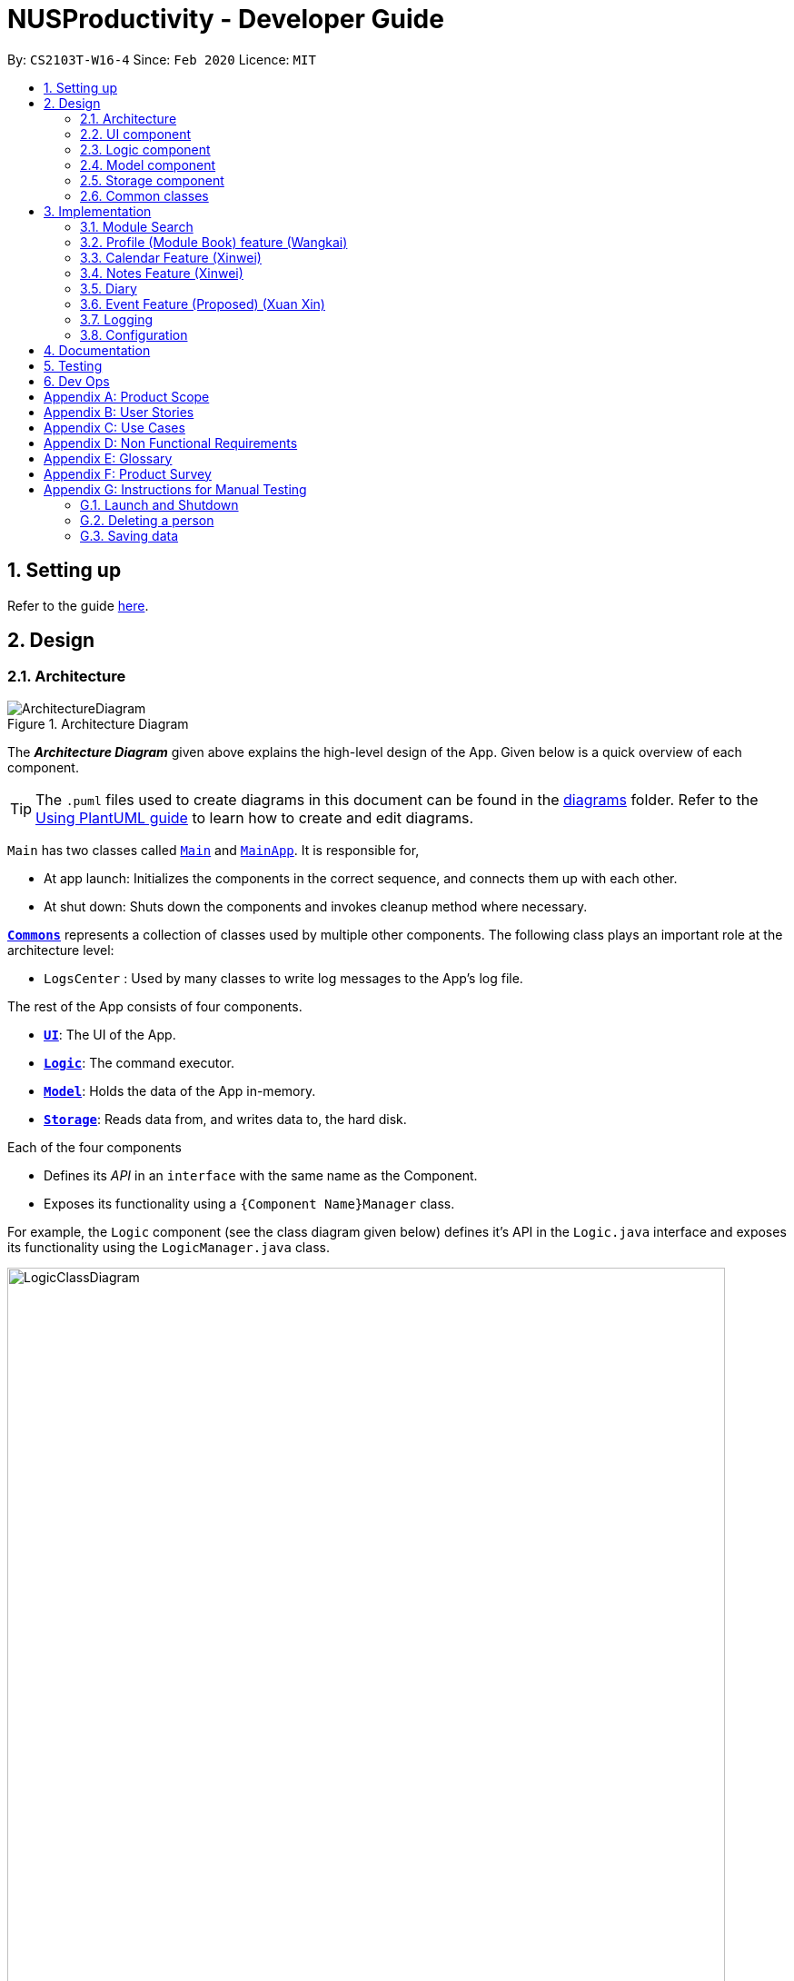 = NUSProductivity - Developer Guide
:site-section: DeveloperGuide
:toc:
:toc-title:
:toc-placement: preamble
:sectnums:
:imagesDir: images
:stylesDir: stylesheets
:xrefstyle: full
ifdef::env-github[]
:tip-caption: :bulb:
:note-caption: :information_source:
:warning-caption: :warning:
endif::[]
:repoURL: https://github.com/AY1920S2-CS2103T-W16-4/main

By: `CS2103T-W16-4`      Since: `Feb 2020`      Licence: `MIT`

== Setting up

Refer to the guide <<SettingUp#, here>>.

== Design

[[Design-Architecture]]
=== Architecture

.Architecture Diagram
image::ArchitectureDiagram.png[]

The *_Architecture Diagram_* given above explains the high-level design of the App. Given below is a quick overview of each component.

[TIP]
The `.puml` files used to create diagrams in this document can be found in the link:{repoURL}/docs/diagrams/[diagrams] folder.
Refer to the <<UsingPlantUml#, Using PlantUML guide>> to learn how to create and edit diagrams.

`Main` has two classes called link:{repoURL}/src/main/java/seedu/address/Main.java[`Main`] and link:{repoURL}/src/main/java/seedu/address/MainApp.java[`MainApp`]. It is responsible for,

* At app launch: Initializes the components in the correct sequence, and connects them up with each other.
* At shut down: Shuts down the components and invokes cleanup method where necessary.

<<Design-Commons,*`Commons`*>> represents a collection of classes used by multiple other components.
The following class plays an important role at the architecture level:

* `LogsCenter` : Used by many classes to write log messages to the App's log file.

The rest of the App consists of four components.

* <<Design-Ui,*`UI`*>>: The UI of the App.
* <<Design-Logic,*`Logic`*>>: The command executor.
* <<Design-Model,*`Model`*>>: Holds the data of the App in-memory.
* <<Design-Storage,*`Storage`*>>: Reads data from, and writes data to, the hard disk.

Each of the four components

* Defines its _API_ in an `interface` with the same name as the Component.
* Exposes its functionality using a `{Component Name}Manager` class.

For example, the `Logic` component (see the class diagram given below) defines it's API in the `Logic.java` interface and exposes its functionality using the `LogicManager.java` class.

.Class Diagram of the Logic Component
image::LogicClassDiagram.png[width="790"]

[discrete]
==== How the architecture components interact with each other

The _Sequence Diagram_ below shows how the components interact with each other for the scenario where the user issues the command `moduleAdd m/CS2103T`.

// tag::UIDiagram[]
.Component interactions for `moduleAdd m/CS2103T` command
image::ArchitectureSequenceDiagram.png[width="790"]

The sections below give more details of each component.

[[Design-Ui]]
=== UI component


.Structure of the UI Component
image::UiClassDiagram.png[width="790"]
// end::UIDiagram[]


*API* : link:{repoURL}/src/main/java/seedu/address/ui/Ui.java[`Ui.java`]

The UI consists of a `MainWindow` that is made up of parts e.g.`CommandBox`, `ResultDisplay`, `CalendarListPanel`, `StatusBarFooter` etc. All these, including the `MainWindow`, inherit from the abstract `UiPart` class.

The `UI` component uses JavaFx UI framework. The layout of these UI parts are defined in matching `.fxml` files that are in the `src/main/resources/view` folder. For example, the layout of the link:{repoURL}/src/main/java/seedu/address/ui/MainWindow.java[`MainWindow`] is specified in link:{repoURL}/src/main/resources/view/MainWindow.fxml[`MainWindow.fxml`]

The `UI` component,

* Executes user commands using the `Logic` component.
* Listens for changes to `Model` data so that the UI can be updated with the modified data.

[[Design-Logic]]
=== Logic component

[[fig-LogicClassDiagram]]
.Structure of the Logic Component
image::LogicClassDiagram.png[width="790"]

*API* :
link:{repoURL}/src/main/java/seedu/address/logic/Logic.java[`Logic.java`]

.  `Logic` uses the `AddressBookParser` class to parse the user command.
.  This results in a `Command` object which is executed by the `LogicManager`.
.  The command execution can affect the `Model` (e.g. adding a person).
.  The result of the command execution is encapsulated as a `CommandResult` object which is passed back to the `Ui`.
.  In addition, the `CommandResult` object can also instruct the `Ui` to perform certain actions, such as displaying help to the user.

Given below is the Sequence Diagram for interactions within the `Logic` component for the `execute("delete 1")` API call.

.Interactions Inside the Logic Component for the `delete 1` Command
image::DeleteSequenceDiagram.png[width="790"]

NOTE: The lifeline for `DeleteCommandParser` should end at the destroy marker (X) but due to a limitation of PlantUML, the lifeline reaches the end of diagram.

[[Design-Model]]
=== Model component

.Part of the Model Component
image::ModelClassDiagram.png[width="790"]

*API* : link:{repoURL}/src/main/java/seedu/address/model/Model.java[`Model.java`]

The `Model`,

* stores a `UserPref` object that represents the user's preferences.
* stores the Address Book data.
* exposes an unmodifiable `ObservableList<Person>` that can be 'observed' e.g. the UI can be bound to this list so that the UI automatically updates when the data in the list change.
* does not depend on any of the other three components.

[NOTE]
As a more OOP model, we can store a `Tag` list in `Address Book`, which `Person` can reference. This would allow `Address Book` to only require one `Tag` object per unique `Tag`, instead of each `Person` needing their own `Tag` object. An example of how such a model may look like is given below. +
 +
image:BetterModelClassDiagram.png[]

[[Design-Storage]]
=== Storage component

.Structure of the Storage Component
image::StorageClassDiagram.png[width="790"]

*API* : link:{repoURL}/src/main/java/seedu/address/storage/Storage.java[`Storage.java`]

The `Storage` component,

* can save `UserPref` objects in json format and read it back.
* can save the Address Book data in json format and read it back.

[[Design-Commons]]
=== Common classes

Classes used by multiple components are in the `seedu.addressbook.commons` package.

== Implementation

This section describes some noteworthy details on how certain features are implemented.

=== Module Search

image::SearchCommandUMLDiagram.png[width="790"]

*API* :
link:{repoURL}/src/main/java/seedu/address/searcher/Search.java[`Search.java`]

Module Search function returns `module` object that contains useful information for each module for the rest of the application to use.
The function first checks if the information is available in local cache, and if it isnt, pulls it from NUSmods API.
The JSON object pulled from the web is then parsed into a `module` object.
This implementation means that a local cache of the added modules will be available even if the user is offline.


// tag::ModuleBook[]
=== Profile (Module Book) feature (Wangkai)

This profile feature allows users to manage the modules they have taken before or is taking now in NUS.
In details, users are able to store their module taken into the program with the grades for each module stated if applicable and
can also store tasks which are related to each module.

==== Implementation
- This feature is implemented using a panel on the main screen of profile tab with a list of modules that is updated with every command that
may affect module list (such as add, delete or grade).

- The module book (profile) currently supports following features.

. Adds in or deletes modules and display the list of modules in profile tab.
. Updates user's grades for each module and get CAP calculated immediately.
. Manage the tasks related to each module (module tasks) through CLI.
. Any modification to module tasks will be updated in the Calendar tab and also show messages on the result display panel.

.Class diagram of structure and relations of NusModule, ModuleBook and relevant classes.
image::NusModuleClassDiagram.png[width="790"]

- As shown in the class diagram above, modules are created by a class called `NusModule`. Every instance of `NusModule` contains a `ModuleCode` object, a
`Grade` object (optional) and a list of `ModuleTask` objects.

- `Grade` and `Priority` are enumerations. `Grade` contains all possible grades student can get in NUS. Every `ModuleTask` instance has a `Priority` attribute which indicates how important it is.

[NOTE]
The module book only accept modules that are provided in NUS and will check the module code the user want to add is valid or not by using the search feature mentioned above.

- All possible actions mentioned above such as creating modules, deleting modules and adding tasks to modules are implemented through
the `ModuleBook` class by calling corresponding methods of it such as `addModule`, `getModule`.

- The program will automatically save any modification to module book after each command is executed by calling the `saveModuleBook` method
in `Storage`.

- For example, modules are created with `moduleAdd` command, followed by the module code and grade. (if applicable) +
Our program will check if the module code is valid by using the search feature above and whether the module has already been added in our module book.
And then call method `addModule` in `ModuleBook` to create the module as required. Finally, it will automatically save the module added just now.

- The _Sequence Diagram_ below shows how the components interact with each other for the scenario where the user want to add a module in our program.

.Sequence diagram when moduleAdd command is executed
image::ModuleAddSequenceDiagram.png[width="950"]

.Relation between ModuleBook and Task
image::PartOfModelClassDiagramForProfile.png[width="400"]

- The program will synchronize the modification to module tasks in `ModuleBook` with that shown in Calendar tab through `ModelManager` as shown above.
i.e. Any modification in module tasks will be updated in `Task` which is the main class Calendar feature depends on. (see more details in Calendar feature)

==== Example Use Scenario

Given below are example usages scenario and how the Module Book feature behaves at each step.

[TIP]
User can manage their tasks in different ways.

*Example 1*: +

. The user execute `listModuleTasks` command.
. The program check whether the module code provided has been recorded or not.
. Display the list of tasks.

Below is an activity diagram describing the events that will happen:

.Activity diagram for list module tasks command
image::ListModuleTasksActivityDiagram.png[width="790"]

*Example 2*: +

. The user execute `done` command.
. The program check whether the input is valid or not.
. The task specified will be deleted accordingly.
. Synchronize between module book and calendar.

Below is an activity diagram describing the events that will happen:

.Activity diagram for done command
image::DoneCommandActivityDiagram.png[width="850"]

==== Design Considerations

*Aspect 1*: How the user add in a module into module book for future management ?

- *Current solution*: Only need to provide the module code to add module and it will fetch the information about the module using Module Search feature automatically.
* *Pros*: Users don't need to provide any other information (such as modular credit of the module) for other functionality such as calculating the CAP.
* *Pros*: The module information will be cached locally after you add the module once and this can used for future development.
* *Cons*: Need Internet connection when you add in certain module for the first time.
* *Cons*: Highly depends on the Module Search feature.

- *Alternative Solution*: Let the user enter all information required for each module when they add it in. (such as modular credit)
* *Pros*: More flexible, not depends on other features.
* *Cons*: Very tedious for users to add in lots of modules.
* *Cons*: Need to ask user to provide new information when more new functionality is added in the future.

*Reason for chosen implementation*: +
The current implementation is much more user friendly and have more potential for future development. The implement can become
very ideal if the Module Search feature works properly.

*Aspect 2*: How the user manage their tasks for each module?

- *Current solution*: For each module added, it contains a list of `ModuleTask`. Also update the calendar when add task in.
* *Pros*: Users can either view their tasks for each module separately or view all the tasks shown in Calendar tab.
* *Pros*: More nice-looking that the user can view all the deadlines on calendar.
* *Cons*: Prone to bugs during the synchronization of module book and calendar.

- *Alternative solution*: Only store the list of `ModuleTask` in module book and do not update in Calendar tab.
* *Pros*: Easier to implement and can avoid some synchronization bugs.
* *Cons*: Users can not gain a view of the whole pictures with all tasks shown on calendar.

*Reason for chosen implementation*: +
The current implementation updates the module tasks added in onto the calender and provides the users different ways
to manage their tasks. (as a whole or separately for each module)
// end::ModuleBook[]

// tag::Xinwei[]
=== Calendar Feature (Xinwei)
NUSProductivity consist of a calendar feature that provides an overarching view of all tasks, allowing user to view their uncompleted tasks and whether there is a task present on the date itself.

The calendar feature allows users to add either a `deadline` or a `Module Task` to the calendar, which inherits from a super class `Task`


==== Implementation


The implementation of the main Calender tab is facilitated a `SplitPane` in the MainWindow class consisting of 2 main classes, `CalenderListPanel` and `CalenderPanel`

The `CalenderListPanel` on the right contains a list of `Task` added to the calendar will the `CalenderPanel` shows the actual calender view for the current month.

The diagram below describes the class structure of the calendar class structure.

.Calender UI Class Diagram
image::CalenderUIClassDiagram.png[]

Upon initialisation of CalenderPanel, the CalenderPanel would call its 2 methods of `setMonth()` and `setDate()` to create `CalenderDate` instances starting from the first day of the current month.

Then, upon initialisation of CalenderListPanel, it will create instances of `CalenderDeadline` by getting the `ObservableList<Task>` from `getDeadlineTaskList`.

This will call upon the inner class in `CalenderListPanel`, `DeadlineListViewCell updateItem` method which allows the program to check whether there is any deadline due on any on the date in `calenderDatesArrayList`.

If a `deadline` or a `Module Task` is found, `setPriorityColour()` and `setStatusColour()` will be invoked to update the Calendar display to change the colour of the dots based on the priority levels mentioned in the User Guide.

Every time a `Task` is modified, the `DeadlineListViewCell updateItem` method will be invoked to update any changes to the display.

==== Implementation logic

* Implementation: both deadline and module Task are inherits from the super class Task. A task is created when the `moduleTask` or `deadlineAdd` command is invoked.

* The _Sequence Diagram_ below shows how the components interact with each other for the scenario where the user wants to add a task to the program.

.Add task sequence diagram
image::AddTaskSequenceDiagram.png[]

The `addDeadlineTask` method will modify the `ObservableList<Task>` supplied to the `CalenderListPanel`, invoking the `updateItem` method, causing a change in the user display.

All other calendar functions works similarly to `addDeadlineTask` as shown in the Activity diagram below.

.Calendar Activity Diagram
image::CalendarActivityDiagram.png[]

==== Design Considerations:

Aspect 1: Method of displaying the dot indicator

* *Current solution*: Currently, the dot is being shown by getting the `static HashMap` from `Task` as this `HashMap` stores a key-pair value of date - Tasks.
* By making changes to the `deadlineTaskList`, we also edited the `HashMap`. This allows everytime a `updateItem` method call to check whether a task is present, and if so the priority of the task.

* *Alternative 1*: Store all tasks of the current date in `CalendarDate`.
** Pros: Allows for tasks to be accessed locally and not through a static variable from the main class `Task`.
** Cons: Implementation may be more complex as more parameters have to be passed to `CalenderDate` and also ensuring that the list of task passed in `CalendarDate` is up to date.


**Reason for chosen implementation:**
The current solution is easier to implement as everything is done in the relevant functions such as `deadlineAdd` or `taskDelete`. The only thing that the program needs to check is whether a date in the `HashMap` contains a task and if so, the priority of the task. With the alternative implementation, we will need to pass in a `List` for each of the 31 dates which may be very troublesome to keep track of especially when we are editing the main task list. This ease of implementation is the deciding factor when choosing which method to implement.




=== Notes Feature (Xinwei)

==== Implementation

The notes feature allow users to access their desktop files and folders with commands.

This feature is implemented using a panel on the main window, listing out a list of documents and folders that are in the specified directory.

Notes features includes `notesOpen`, `notesCreate`, `notesDelete` and `notesList`.

The diagram below shows the sequence diagram of a `notesOpen` command with the other methods working similarly to the stated method.

.Notes Open Sequence Diagram
image::notesOpenSequenceDiagram.png[width="600"]



.Notes List Activity Diagram
image::NotesList.png[width="600"]

.Notes Open Activity Diagram
image::NotesCreation.png[width="600"]

notesCreate and notesDelete activity diagram works similar to notesOpen.


==== Pathing
Our program allows the user to specify different pathing system, namely:

   1. AbsolutePath
   2. RelativePath

.Notes Pathing Diagram
image::absVSrel.png[width="600"]

AbsolutePath will take the path given from `usr/`.

RelativePath will take reference from the path that the current system has opened, in this case, `usr/Desktop/NUS Y2S2`.
The user is given the freedom to provide any of the 2 forms when using the `notesOpen`, `notesCreate`, `notesDelete` and `notesList` commands.

**AbsolutePath**:

*Benefits*:

This allows for more flexibility as the user do not need to keep note of its current directory and will be able to access any folder/document that is on their system

*cons*:

Will require much more input from the user, for example, referring to the above figure,
Accessing the CS2103T file requires the user to input `loc/Desktop/NUS Y2S2/CS2103T` as opposed to `loc/CS2103T` if the user is using absolute over relative pathing

**RelativePath**:

*Benefits*:

Easier for the user to navigate through the current folder and not key in the whole folder path

*Cons*:

Not as flexible. Referring to the above diagram,
Accessing the *Documents* folder will require the user to input `loc/../../Documents`, this may not be as intuitive to people with no programming background.
Using `loc/Documents abs/abs` will allow the user to access any folder from anywhere.

// end::Xinwei[]

=== Diary
- `diaryAdd` and `diaryLog` extends from `Command` class
- `DiaryEntry` is another model which contains:
* Diary Entry
* Date
* Weather
* Mood

=== Event Feature (Proposed) (Xuan Xin)

This feature (in the works already) is meant to be an enhancement towards the Calendar feature.

==== Implementation

* The event feature would support the following features:
** Adds and deletes events onto the calendar
** Sort events by date (default)
** Consolidate and list all events

The sequence diagram below shows how components interact with each other when user inputs `eventAdd` to add an event onto the calendar.

.Add Event Sequence Diagram
image::AddEventSequenceDiagram.png[]

The `eventAdd` method works similar to the `addDeadlineTask` above and will modify the `ObservableList<Task>` supplied to the `CalenderListPanel`, invoking the `updateItem` method, causing a change in the user display.

==== Example Use Scenario

*Example 1*: +

. The user execute `listEvent` command.
. The program checks if input is valid.
. The list of events will be displayed.

Below then shows an example of an activity diagram for the `listEvent` command.

.List Event Activity Diagram
image::ListEventActivityDiagram.png[]

==== Further Developments
 * The event feature will aim to link contacts from the addressbook to the calendar.
 
For now, the full activity diagram for `Event`, which has a similar implementation to `Deadline`, is shown below:
 
.Event Activity Diagram
image::EventActivityDiagram.png[]

=== Logging

We are using `java.util.logging` package for logging. The `LogsCenter` class is used to manage the logging levels and logging destinations.

* The logging level can be controlled using the `logLevel` setting in the configuration file (See <<Implementation-Configuration>>)
* The `Logger` for a class can be obtained using `LogsCenter.getLogger(Class)` which will log messages according to the specified logging level
* Currently log messages are output through: `Console` and to a `.log` file.

*Logging Levels*

* `SEVERE` : Critical problem detected which may possibly cause the termination of the application
* `WARNING` : Can continue, but with caution
* `INFO` : Information showing the noteworthy actions by the App
* `FINE` : Details that is not usually noteworthy but may be useful in debugging e.g. print the actual list instead of just its size

[[Implementation-Configuration]]
=== Configuration

Certain properties of the application can be controlled (e.g user prefs file location, logging level) through the configuration file (default: `config.json`).

== Documentation

Refer to the guide <<Documentation#, here>>.

== Testing

Refer to the guide <<Testing#, here>>.

== Dev Ops

Refer to the guide <<DevOps#, here>>.

[appendix]
== Product Scope

*Target user profile*:

* has a need to manage a significant number of contacts
* has a need to manage deadlines and tasks
* has a need to manage module planning
* prefer desktop apps over other types
* prefers typing over mouse input
* prefers to have everything in one app
* can type fast
* is reasonably comfortable using CLI apps
* is studying in NUS


*Value proposition*: manage contacts faster than a typical mouse/GUI driven app

[appendix]
== User Stories

Priorities: High (must have) - `* * \*`, Medium (nice to have) - `* \*`, Low (unlikely to have) - `*`


|=======================================================================
|Priority |As a ... |I want to ... |So that I can...
|`* * *` |new user |see usage instructions |refer to instructions when I forget how to use the App

|`* * *` |user |add a new person |

|`* * *` |user |delete a person |remove entries that I no longer need

|`* * *` |user |find a person by name |locate details of persons without having to go through the entire list

|`* * *` |user who wants to improve time management |add deadlines |know when to complete tasks in todo list

|`* * *` |user |add event |know when and where is the event and who will going to participate in the event

|`* * *` |NUS student|add module to module plan |see modules I need to take to fulfill degree requirements

|`* * *` |NUS student|show module plan |see list of modules I need to take/have taken

|`* * *` |NUS student|write and save notes for each module I have taken/am taking |

|`* * *` |NUS student|write diaries for each day's summary |refer back to what I have done in the future

|`* *` |user |hide <<private-contact-detail,private contact details>> by default |minimize chance of someone else seeing them by accident

|`* *` |user |delete diary entry |

|`* *` |user |show diary entry list |

|`* *` |user |delete module from module plan |know which modules I have taken

|`* *` |NUS student|fetch module information |

|`* *` |NUS student|know current CAP |

|`* *` |user who wants to improve grades |calculate target CAP |know what grades to aim for to achieve my target CAP

|`* *` |user |sort deadlines |prioritize which tasks to finish first

|`* *` |user who has a short memory span |receive reminders about the deadlines |don't miss out any important tasks

|`*` |user with many persons in the address book |sort persons by name |locate a person easily

|`*` |user |create group chats |communicate with peers in the same module

|`*` |user |tag my diary with that day's weather |

|`*` |user |tag my diary with that day's emotion |I can filter my diaries with specific mood
|=======================================================================

_{More to be added}_

[appendix]
== Use Cases

(For all use cases below, the *System* is the `AddressBook` and the *Actor* is the `user`, unless specified otherwise)

[discrete]
=== Use case: Delete person

*MSS*

1.  User requests to list persons
2.  AddressBook shows a list of persons
3.  User requests to delete a specific person in the list
4.  AddressBook deletes the person
+
Use case ends.

*Extensions*

[none]
* 2a. The list is empty.
+
Use case ends.

* 3a. The given index is invalid.
+
[none]
** 3a1. AddressBook shows an error message.
+
Use case resumes at step 2.

[discrete]
=== Use case: Delete module

*MSS*

1. User requests to show module plan
2. AddressBook shows module plan
3. User requests to delete a module taken
4. AddressBook deletes module
5. AddressBook updates module plan
+
Use case ends.

*Extensions*
[none]
* 3a. The given module code is invalid.
+
[none]
** 3a1. AddressBook shows an error message.
+
Use case resumes at step 2.

_{More to be added}_

[appendix]
== Non Functional Requirements

.  Should work on any <<mainstream-os,mainstream OS>> as long as it has Java `11` or above installed.
.  Should be able to hold up to 1000 persons without a noticeable sluggishness in performance for typical usage.
.  A user with above average typing speed for regular English text (i.e. not code, not system admin commands) should be able to accomplish most of the tasks faster using commands than using the mouse (e.g. fetch module information)
.  Should respond within 2 seconds
.  Should be easy to use for users who are novice at using technology
.  User should be a current student in NUS


_{More to be added}_

[appendix]
== Glossary

[[mainstream-os]] Mainstream OS::
Windows, Linux, Unix, OS-X

[[private-contact-detail]] Private contact detail::
A contact detail that is not meant to be shared with others

[[NUS]]NUS::
National University of Singapore

[[CAP]]CAP::
The Cumulative Average Point is the weighted average grade point of the letter grades of all the modules taken by the students, according to NUS's grading system.

[[CLI]]CLI::
Command Line Interface

[appendix]
== Product Survey

*Product Name*

Author: ...

Pros:

* ...
* ...

Cons:

* ...
* ...

[appendix]
== Instructions for Manual Testing

Given below are instructions to test the app manually.

[NOTE]
These instructions only provide a starting point for testers to work on; testers are expected to do more _exploratory_ testing.

=== Launch and Shutdown

. Initial launch

.. Download the jar file and copy into an empty folder
.. Double-click the jar file +
   Expected: Shows the GUI with a set of sample contacts. The window size may not be optimum.

. Saving window preferences

.. Resize the window to an optimum size. Move the window to a different location. Close the window.
.. Re-launch the app by double-clicking the jar file. +
   Expected: The most recent window size and location is retained.

_{ more test cases ... }_

=== Deleting a person

. Deleting a person while all persons are listed

.. Prerequisites: List all persons using the `list` command. Multiple persons in the list.
.. Test case: `delete 1` +
   Expected: First contact is deleted from the list. Details of the deleted contact shown in the status message. Timestamp in the status bar is updated.
.. Test case: `delete 0` +
   Expected: No person is deleted. Error details shown in the status message. Status bar remains the same.
.. Other incorrect delete commands to try: `delete`, `delete x` (where x is larger than the list size) _{give more}_ +
   Expected: Similar to previous.

_{ more test cases ... }_

=== Saving data

. Dealing with missing/corrupted data files

.. _{explain how to simulate a missing/corrupted file and the expected behavior}_

_{ more test cases ... }_
